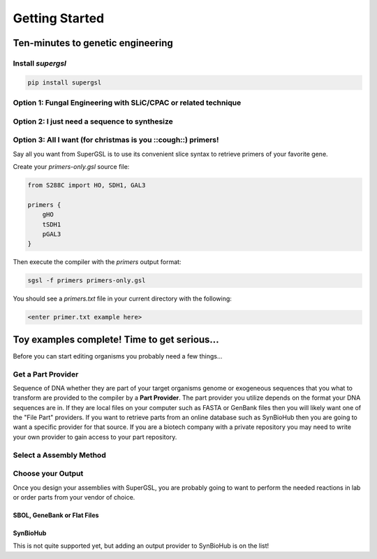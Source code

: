 ######################################
Getting Started
######################################

**************************************
Ten-minutes to genetic engineering
**************************************

======================================
Install *supergsl*
======================================

.. code-block:: bash

    pip install supergsl



============================================================================
Option 1: Fungal Engineering with SLiC/CPAC or related technique
============================================================================


============================================================================
Option 2: I just need a sequence to synthesize
============================================================================

============================================================================
Option 3: All I want (for christmas is you ::cough::) primers!
============================================================================

Say all you want from SuperGSL is to use its convenient slice syntax to retrieve primers of your favorite gene.

Create your `primers-only.gsl` source file:

.. code-block:: gsl

        from S288C import HO, SDH1, GAL3

        primers {
            gHO
            tSDH1
            pGAL3
        }


Then execute the compiler with the `primers` output format:

.. code-block:: bash

    sgsl -f primers primers-only.gsl


You should see a `primers.txt` file in your current directory with the following:

.. code-block:: txt

    <enter primer.txt example here>



****************************************************************************
Toy examples complete! Time to get serious...
****************************************************************************

Before you can start editing organisms you probably need a few things...

============================================================================
Get a Part Provider
============================================================================

Sequence of DNA whether they are part of your target organisms genome or exogeneous sequences that you what to transform are provided to the compiler by a **Part Provider**. The part provider you utilize depends on the format your DNA sequences are in. If they are local files on your computer such as FASTA or GenBank files then you will likely want one of the "File Part" providers. If you want to retrieve parts from an online database such as SynBioHub then you are going to want a specific provider for that source. If you are a biotech company with a private repository you may need to write your own provider to gain access to your part repository.

============================================================================
Select a Assembly Method
============================================================================

============================================================================
Choose your Output
============================================================================

Once you design your assemblies with SuperGSL, you are probably going to want to perform the needed reactions in lab or order parts from your vendor of choice.


SBOL, GeneBank or Flat Files
************************************************************************



SynBioHub
************************************************************************

This is not quite supported yet, but adding an output provider to SynBioHub is on the list!

